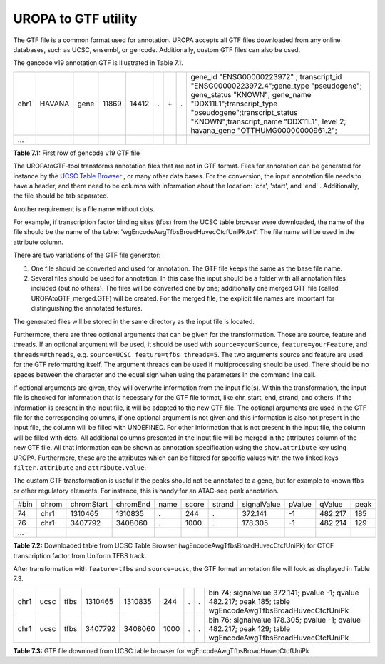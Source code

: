 UROPA to GTF utility
====================
The GTF file is a common format used for annotation. UROPA accepts all GTF files downloaded from any online databases,              
such as UCSC, ensembl, or gencode. Additionally, custom GTF files can also be used. 


The gencode v19 annotation GTF is illustrated in Table 7.1.                 

+------+--------+------+-------+-------+---+-----+---+---------------------------------------------------------------------------------------------------------------------------------------------------------------------------------------------------------------------------------------------------------------+
| chr1 | HAVANA | gene | 11869 | 14412 | . | \+\ | . | gene_id "ENSG00000223972" ; transcript_id "ENSG00000223972.4";gene_type "pseudogene"; gene_status "KNOWN"; gene_name "DDX11L1";transcript_type "pseudogene";transcript_status "KNOWN";transcript_name "DDX11L1"; level 2; havana_gene "OTTHUMG00000000961.2"; |
+------+--------+------+-------+-------+---+-----+---+---------------------------------------------------------------------------------------------------------------------------------------------------------------------------------------------------------------------------------------------------------------+
| ...  |        |      |       |       |   |     |   |                                                                                                                                                                                                                                                               |
+------+--------+------+-------+-------+---+-----+---+---------------------------------------------------------------------------------------------------------------------------------------------------------------------------------------------------------------------------------------------------------------+

**Table 7.1:** First row of gencode v19 GTF file

The UROPAtoGTF-tool transforms annotation files that are not in GTF format.
Files for annotation can be generated for instance by the `UCSC Table Browser`_ , or many other data bases.
For the conversion, the input annotation file needs to have a header, and there need to be columns with information about the
location: 'chr', 'start', and 'end' . Additionally, the file should be tab separated. 

Another requirement is a file name without dots. 

For example, if transcription factor binding sites (tfbs) from the UCSC table browser were downloaded, the name of the file should be the
name of the table: 'wgEncodeAwgTfbsBroadHuvecCtcfUniPk.txt'. The file name will be used in the attribute column. 

There are two variations of the GTF file generator:

1.	One file should be converted and used for annotation. The GTF file keeps the same as the base file name. 
2.	Several files should be used for annotation. In this case the input should be a folder with all annotation files included (but no others).  
	The files will be converted one by one; additionally one merged GTF file (called UROPAtoGTF_merged.GTF) will be created. 
	For the merged file, the explicit file names are important for distinguishing the annotated features. 

The generated files will be stored in the same directory as the input file is located. 

Furthermore, there are three optional arguments that can be given for the transformation. Those are source, feature and threads.     
If an optional argument will be used, it should be used with ``source=yourSource``, ``feature=yourFeature``, and ``threads=#threads``, e.g. ``source=UCSC feature=tfbs threads=5``.  
The two arguments source and feature are used for the GTF reformatting itself. The argument threads can be used if multiprocessing should be used.   
There should be no spaces between the character and the equal sign when using the parameters in the command line call. 

If optional arguments are given, they will overwrite information from the input file(s).
Within the transformation, the input file is checked for information that is necessary for the GTF file format, like chr, start, end, strand, and others.      
If the information is present in the input file, it will be adopted to the new GTF file.                       
The optional arguments are used in the GTF file for the corresponding columns, if one optional argument is not given and this information is also not present in the input file,       
the column will be filled with UNDEFINED. For other information that is not present in the input file, the column will be filled with dots.          
All additional columns presented in the input file will be merged in the attributes column of the new GTF file. All that information can be shown as annotation specification using the ``show.attribute`` key using UROPA.
Furthermore, these are the attributes which can be filtered for specific values with the two linked keys ``filter.attribute`` and ``attribute.value``.

The custom GTF transformation is useful if the peaks should not be annotated to a gene, but for example to known tfbs or other regulatory elements.            
For instance, this is handy for an ATAC-seq peak annotation.  

+------+-------+------------+----------+------+-------+--------+-------------+--------+---------+------+
| #bin | chrom | chromStart | chromEnd | name | score | strand | signalValue | pValue | qValue  | peak |
+------+-------+------------+----------+------+-------+--------+-------------+--------+---------+------+
| 74   | chr1  | 1310465    | 1310835  | .    | 244   | .      | 372.141     | -1     | 482.217 | 185  |
+------+-------+------------+----------+------+-------+--------+-------------+--------+---------+------+
| 76   | chr1  | 3407792    | 3408060  | .    | 1000  | .      | 178.305     | -1     | 482.214 | 129  |
+------+-------+------------+----------+------+-------+--------+-------------+--------+---------+------+
| ...  |       |            |          |      |       |        |             |        |         |      |
+------+-------+------------+----------+------+-------+--------+-------------+--------+---------+------+

**Table 7.2:** Downloaded table from UCSC Table Browser (wgEncodeAwgTfbsBroadHuvecCtcfUniPk) for CTCF transcription factor from Uniform TFBS track.

After transformation with ``feature=tfbs`` and ``source=ucsc``, the GTF format annotation file will look as displayed in Table 7.3.  

+------+------+------+---------+---------+------+---+---+------------------------------------------------------------------------------------------------------------+
| chr1 | ucsc | tfbs | 1310465 | 1310835 | 244  | . | . | bin 74; signalvalue 372.141; pvalue -1; qvalue 482.217; peak 185; table wgEncodeAwgTfbsBroadHuvecCtcfUniPk |
+------+------+------+---------+---------+------+---+---+------------------------------------------------------------------------------------------------------------+
| chr1 | ucsc | tfbs | 3407792 | 3408060 | 1000 | . | . | bin 76; signalvalue 178.305; pvalue -1; qvalue 482.217; peak 129; table wgEncodeAwgTfbsBroadHuvecCtcfUniPk |
+------+------+------+---------+---------+------+---+---+------------------------------------------------------------------------------------------------------------+

**Table 7.3:** GTF file download from UCSC table browser for wgEncodeAwgTfbsBroadHuvecCtcfUniPk


.. _UCSC Table Browser: https://genome.ucsc.edu/cgi-bin/hgTables?hgsid=502498195_cPIoMqXhw14ApzQemlpIvSHD9o8D